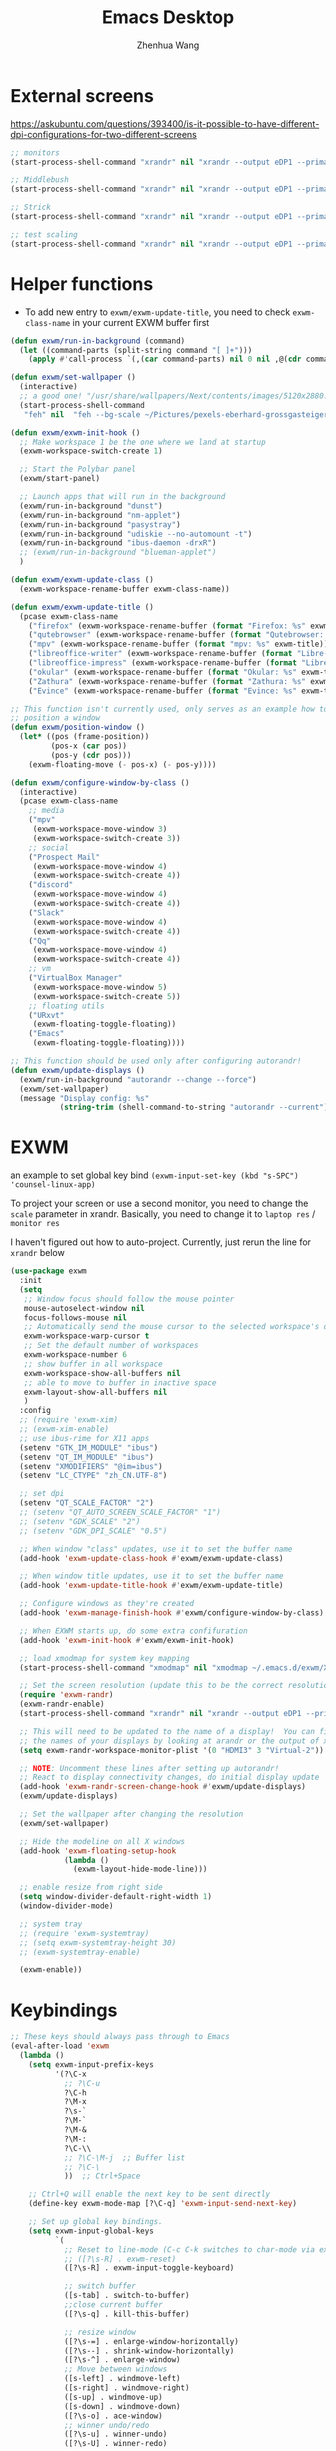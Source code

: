 #+Title: Emacs Desktop
#+AUTHOR: Zhenhua Wang
#+auto_tangle: t
#+PROPERTY: header-args+ :tangle "yes"

* External screens
https://askubuntu.com/questions/393400/is-it-possible-to-have-different-dpi-configurations-for-two-different-screens
#+begin_src emacs-lisp :tangle "no"
;; monitors
(start-process-shell-command "xrandr" nil "xrandr --output eDP1 --primary --mode 2880x1800 --pos 3840x0 --rotate normal --output DP1 --off --output DP2 --off --output HDMI1 --off --output HDMI2 --off --output HDMI3 --mode 2560x1080 --pos 0x0 --rotate normal --output VIRTUAL1 --off")

;; Middlebush
(start-process-shell-command "xrandr" nil "xrandr --output eDP1 --primary --mode 2880x1800 --pos 0x0 --rotate normal --output DP1 --off --output DP2 --off --output HDMI1 --off --output HDMI2 --off --output HDMI3 --scale 1.5x1.67 --mode 1920x1080 --pos 0x0 --rotate normal --output VIRTUAL1 --off")

;; Strick
(start-process-shell-command "xrandr" nil "xrandr --output eDP1 --primary --mode 2880x1800 --pos 0x0 --rotate normal --output DP1 --off --output DP2 --off --output HDMI1 --off --output HDMI2 --off --output HDMI3 --scale 1.5x1.5 --mode 1920x1200 --pos 0x0 --rotate normal --output VIRTUAL1 --off")

;; test scaling
(start-process-shell-command "xrandr" nil "xrandr --output eDP1 --primary --mode 2880x1800 --pos 5440x0 --rotate normal --output DP1 --off --output DP2 --off --output HDMI1 --off --output HDMI2 --off --output HDMI3 --scale 2x2 --mode 2560x1080 --pos 0x0 --rotate normal --output VIRTUAL1 --off")
#+end_src

* Helper functions
+ To add new entry to ~exwm/exwm-update-title~, you need to check ~exwm-class-name~ in your current EXWM buffer first
#+begin_src emacs-lisp
(defun exwm/run-in-background (command)
  (let ((command-parts (split-string command "[ ]+")))
    (apply #'call-process `(,(car command-parts) nil 0 nil ,@(cdr command-parts)))))

(defun exwm/set-wallpaper ()
  (interactive)
  ;; a good one! "/usr/share/wallpapers/Next/contents/images/5120x2880.png"
  (start-process-shell-command
   "feh" nil  "feh --bg-scale ~/Pictures/pexels-eberhard-grossgasteiger-1287145.jpg"))

(defun exwm/exwm-init-hook ()
  ;; Make workspace 1 be the one where we land at startup
  (exwm-workspace-switch-create 1)

  ;; Start the Polybar panel
  (exwm/start-panel)

  ;; Launch apps that will run in the background
  (exwm/run-in-background "dunst")
  (exwm/run-in-background "nm-applet")
  (exwm/run-in-background "pasystray")
  (exwm/run-in-background "udiskie --no-automount -t")
  (exwm/run-in-background "ibus-daemon -drxR")
  ;; (exwm/run-in-background "blueman-applet")
  )

(defun exwm/exwm-update-class ()
  (exwm-workspace-rename-buffer exwm-class-name))

(defun exwm/exwm-update-title ()
  (pcase exwm-class-name
    ("firefox" (exwm-workspace-rename-buffer (format "Firefox: %s" exwm-title)))
    ("qutebrowser" (exwm-workspace-rename-buffer (format "Qutebrowser: %s" exwm-title)))
    ("mpv" (exwm-workspace-rename-buffer (format "mpv: %s" exwm-title)))
    ("libreoffice-writer" (exwm-workspace-rename-buffer (format "Libre-Writer: %s" exwm-title)))
    ("libreoffice-impress" (exwm-workspace-rename-buffer (format "Libre-Slides: %s" exwm-title)))
    ("okular" (exwm-workspace-rename-buffer (format "Okular: %s" exwm-title)))
    ("Zathura" (exwm-workspace-rename-buffer (format "Zathura: %s" exwm-title)))
    ("Evince" (exwm-workspace-rename-buffer (format "Evince: %s" exwm-title)))))

;; This function isn't currently used, only serves as an example how to
;; position a window
(defun exwm/position-window ()
  (let* ((pos (frame-position))
         (pos-x (car pos))
         (pos-y (cdr pos)))
    (exwm-floating-move (- pos-x) (- pos-y))))

(defun exwm/configure-window-by-class ()
  (interactive)
  (pcase exwm-class-name
    ;; media
    ("mpv"
     (exwm-workspace-move-window 3)
     (exwm-workspace-switch-create 3))
    ;; social
    ("Prospect Mail"
     (exwm-workspace-move-window 4)
     (exwm-workspace-switch-create 4))
    ("discord"
     (exwm-workspace-move-window 4)
     (exwm-workspace-switch-create 4))
    ("Slack"
     (exwm-workspace-move-window 4)
     (exwm-workspace-switch-create 4))
    ("Qq"
     (exwm-workspace-move-window 4)
     (exwm-workspace-switch-create 4))
    ;; vm
    ("VirtualBox Manager"
     (exwm-workspace-move-window 5)
     (exwm-workspace-switch-create 5))
    ;; floating utils
    ("URxvt"
     (exwm-floating-toggle-floating))
    ("Emacs"
     (exwm-floating-toggle-floating))))

;; This function should be used only after configuring autorandr!
(defun exwm/update-displays ()
  (exwm/run-in-background "autorandr --change --force")
  (exwm/set-wallpaper)
  (message "Display config: %s"
           (string-trim (shell-command-to-string "autorandr --current"))))
#+end_src

* EXWM
an example to set global key bind ~(exwm-input-set-key (kbd "s-SPC") 'counsel-linux-app)~

To project your screen or use a second monitor, you need to change the =scale= parameter in xrandr. Basically, you need to change it to =laptop res= / =monitor res=

I haven't figured out how to auto-project. Currently, just rerun the line for =xrandr= below
#+begin_src emacs-lisp
(use-package exwm
  :init
  (setq
   ;; Window focus should follow the mouse pointer
   mouse-autoselect-window nil
   focus-follows-mouse nil
   ;; Automatically send the mouse cursor to the selected workspace's display
   exwm-workspace-warp-cursor t
   ;; Set the default number of workspaces
   exwm-workspace-number 6
   ;; show buffer in all workspace
   exwm-workspace-show-all-buffers nil
   ;; able to move to buffer in inactive space
   exwm-layout-show-all-buffers nil
   )
  :config
  ;; (require 'exwm-xim)
  ;; (exwm-xim-enable)
  ;; use ibus-rime for X11 apps
  (setenv "GTK_IM_MODULE" "ibus")
  (setenv "QT_IM_MODULE" "ibus")
  (setenv "XMODIFIERS" "@im=ibus")
  (setenv "LC_CTYPE" "zh_CN.UTF-8")

  ;; set dpi
  (setenv "QT_SCALE_FACTOR" "2")
  ;; (setenv "QT_AUTO_SCREEN_SCALE_FACTOR" "1")
  ;; (setenv "GDK_SCALE" "2")
  ;; (setenv "GDK_DPI_SCALE" "0.5")

  ;; When window "class" updates, use it to set the buffer name
  (add-hook 'exwm-update-class-hook #'exwm/exwm-update-class)

  ;; When window title updates, use it to set the buffer name
  (add-hook 'exwm-update-title-hook #'exwm/exwm-update-title)

  ;; Configure windows as they're created
  (add-hook 'exwm-manage-finish-hook #'exwm/configure-window-by-class)

  ;; When EXWM starts up, do some extra confifuration
  (add-hook 'exwm-init-hook #'exwm/exwm-init-hook)

  ;; load xmodmap for system key mapping
  (start-process-shell-command "xmodmap" nil "xmodmap ~/.emacs.d/exwm/Xmodmap")

  ;; Set the screen resolution (update this to be the correct resolution for your screen!)
  (require 'exwm-randr)
  (exwm-randr-enable)
  (start-process-shell-command "xrandr" nil "xrandr --output eDP1 --primary --mode 2880x1800 --pos 0x0 --rotate normal --output DP1 --off --output DP2 --off --output HDMI1 --off --output HDMI2 --off --output HDMI3 --scale 1.5x1.5 --mode 1920x1080 --pos 0x0 --rotate normal --output VIRTUAL1 --off")

  ;; This will need to be updated to the name of a display!  You can find
  ;; the names of your displays by looking at arandr or the output of xrandr
  (setq exwm-randr-workspace-monitor-plist '(0 "HDMI3" 3 "Virtual-2"))

  ;; NOTE: Uncomment these lines after setting up autorandr!
  ;; React to display connectivity changes, do initial display update
  (add-hook 'exwm-randr-screen-change-hook #'exwm/update-displays)
  (exwm/update-displays)

  ;; Set the wallpaper after changing the resolution
  (exwm/set-wallpaper)

  ;; Hide the modeline on all X windows
  (add-hook 'exwm-floating-setup-hook
            (lambda ()
              (exwm-layout-hide-mode-line)))

  ;; enable resize from right side
  (setq window-divider-default-right-width 1)
  (window-divider-mode)

  ;; system tray
  ;; (require 'exwm-systemtray)
  ;; (setq exwm-systemtray-height 30)
  ;; (exwm-systemtray-enable)

  (exwm-enable))
#+end_src

* Keybindings
#+begin_src emacs-lisp
;; These keys should always pass through to Emacs
(eval-after-load 'exwm
  (lambda ()
    (setq exwm-input-prefix-keys
          '(?\C-x
            ;; ?\C-u
            ?\C-h
            ?\M-x
            ?\s-`
            ?\M-`
            ?\M-&
            ?\M-:
            ?\C-\\
            ;; ?\C-\M-j  ;; Buffer list
            ;; ?\C-\
            ))  ;; Ctrl+Space

    ;; Ctrl+Q will enable the next key to be sent directly
    (define-key exwm-mode-map [?\C-q] 'exwm-input-send-next-key)

    ;; Set up global key bindings.
    (setq exwm-input-global-keys
          `(
            ;; Reset to line-mode (C-c C-k switches to char-mode via exwm-input-release-keyboard)
            ;; ([?\s-R] . exwm-reset)
            ([?\s-R] . exwm-input-toggle-keyboard)

            ;; switch buffer
            ([s-tab] . switch-to-buffer)
            ;;close current buffer
            ([?\s-q] . kill-this-buffer)

            ;; resize window
            ([?\s-=] . enlarge-window-horizontally)
            ([?\s--] . shrink-window-horizontally)
            ([?\s-^] . enlarge-window)
            ;; Move between windows
            ([s-left] . windmove-left)
            ([s-right] . windmove-right)
            ([s-up] . windmove-up)
            ([s-down] . windmove-down)
            ([?\s-o] . ace-window)
            ;; winner undo/redo
            ([?\s-u] . winner-undo)
            ([?\s-U] . winner-redo)

            ;; Launch applications via shell command
            ([?\s-&] . (lambda (command)
                         (interactive (list (read-shell-command "$ ")))
                         (start-process-shell-command command nil command)))

            ;; ([?\s-\ ] . counsel-linux-app)
            ([?\s-\ ] . (lambda ()
                          (interactive)
                          (call-process-shell-command "rofi -show"))) ;; interestingly, start-process-shell-command isn't working in this case

            ;; 's-N': Switch to certain workspace with Super (Win) plus a number key (0 - 9)
            ,@(mapcar (lambda (i)
                        `(,(kbd (format "M-s-%d" i)) .
                          (lambda ()
                            (interactive)
                            (exwm-workspace-switch-create ,i))))
                      (number-sequence 0 9))))

    (exwm-input-set-key (kbd "<XF86LaunchA>") 'exwm-workspace-switch)
    (exwm-input-set-key (kbd "s-i") 'zw/get-system-info)
    (exwm-input-set-key (kbd "s-e") 'zw/show-eshell)
    ;; projectile find file
    (exwm-input-set-key (kbd "s-p") 'counsel-projectile-switch-project)

    (defun zw/show-urxvt ()
      (interactive)
      (start-process-shell-command "urxvt" nil "urxvt"))
    (exwm-input-set-key (kbd "C-s-t") 'zw/show-urxvt)

    ;; unbind keys in EXWM line-mode

    ))
#+end_src

* Desktop-environment
In order to capture the key-binding globally, we need to call ~exwm-input-set-key~.

#+begin_src emacs-lisp
(use-package desktop-environment
  :after exwm
  :config (desktop-environment-mode)
  :custom
  (desktop-environment-brightness-small-increment "2%+")
  (desktop-environment-brightness-small-decrement "2%-")
  (desktop-environment-brightness-normal-increment "5%+")
  (desktop-environment-brightness-normal-decrement "5%-")
  (desktop-environment-keyboard-backlight-normal-increment 70)
  (desktop-environment-keyboard-backlight-normal-decrement -70)
  :config
  (exwm-input-set-key (kbd "<XF86KbdBrightnessUp>") 'desktop-environment-keyboard-backlight-increment)
  (exwm-input-set-key (kbd "<XF86KbdBrightnessDown>") 'desktop-environment-keyboard-backlight-decrement)
  (exwm-input-set-key (kbd "<XF86MonBrightnessUp>") 'desktop-environment-brightness-increment)
  (exwm-input-set-key (kbd "<XF86MonBrightnessDown>") 'desktop-environment-brightness-decrement)
  (exwm-input-set-key (kbd "<XF86AudioRaiseVolume>") 'desktop-environment-volume-increment)
  (exwm-input-set-key (kbd "<XF86MonBrightnessDown>") 'desktop-environment-volume-decrement)
  (exwm-input-set-key (kbd "<XF86AudioMute>") 'desktop-environment-toggle-mute)
  (exwm-input-set-key (kbd "C-s-5") '(lambda ()
                                       (interactive)
                                       (desktop-environment-screenshot)
                                       (sleep-for 0.2)
                                       (start-process-shell-command "notify-send" nil "notify-send \"screenshot taken!\"")))
  (exwm-input-set-key (kbd "C-s-4") 'desktop-environment-screenshot-part))
#+end_src

* Polybar
#+begin_src emacs-lisp
(defvar exwm/polybar-process nil
  "Holds the process of the running Polybar instance, if any")

(defun exwm/kill-panel ()
  (interactive)
  (when exwm/polybar-process
    (ignore-errors
      (kill-process exwm/polybar-process)))
  (setq exwm/polybar-process nil))

(defun exwm/start-panel ()
  (interactive)
  (exwm/kill-panel)
  (setq exwm/polybar-process (start-process-shell-command "polybar" nil "polybar panel")))

(defun exwm/send-polybar-hook (module-name hook-index)
  (start-process-shell-command "polybar-msg" nil (format "polybar-msg hook %s %s" module-name hook-index)))

(defun exwm/send-polybar-exwm-workspace ()
  (exwm/send-polybar-hook "exwm-workspace" 1))

;; Update panel indicator when workspace changes
(add-hook 'exwm-workspace-switch-hook #'exwm/send-polybar-exwm-workspace)
#+end_src

This change workspace number to icons. I don't plan to use it for now
#+begin_src emacs-lisp
;; chinese
(use-package chinese-number
  :disabled
  :config
  (setq chinese-number--use-lowercase t))

(defun exwm/polybar-exwm-workspace-chinese ()
  (car (last (split-string (chinese-number--convert-arabic-to-chinese
                       exwm-workspace-current-index)))))

;; roman
(defun exwm/polybar-exwm-workspace-roman ()
  (pcase exwm-workspace-current-index
    (0 "N")
    (1 "I")
    (2 "II")
    (3 "III")
    (4 "IV")
    (5 "V")))
#+end_src
* Notifications

For some reason (it is very likely that my emacs is not compiled with dbus support), my dunst won't work with ~exec dbus-launch -exit-with-session emacs~. It said it cannot connect to Dbus. I guess it's because the option ~-exit-with-session~ create a temporary Dbus that dunst cannot connect to. After removing this option from ~start-exwm.sh~, everything works fine.

#+begin_src emacs-lisp
(defun exwm/dunstctl (command)
  (start-process-shell-command "dunstctl" nil (concat "dunstctl " command)))

(exwm-input-set-key (kbd "s-n") (lambda () (interactive) (exwm/dunstctl "close-all")))
(exwm-input-set-key (kbd "s-m") (lambda () (interactive) (exwm/dunstctl "history-pop")))
#+end_src

** TODO Send system info as notification
#+begin_src emacs-lisp
(defun zw/battery-status ()
  "Outputs the battery percentage from acpi."
  (let  ((battery-percent  (replace-regexp-in-string 
                            ".*?\\([0-9.]+\\)%.*" "\\1%"
                            (battery))))
    (floor (string-to-number battery-percent))))

;; I messed up with pcase..
(defun zw/battery-status-icon (battery-percent)
  "Outputs icon based the battery percentage from acpi."
  (cond 
   ((<= battery-percent 10) "")
   ((<= battery-percent 20) "")
   ((<= battery-percent 30) "")
   ((<= battery-percent 40) "")
   ((<= battery-percent 50) "")
   ((<= battery-percent 60) "")
   ((<= battery-percent 70) "")
   ((<= battery-percent 80) "")
   ((<= battery-percent 95) "")
   ((> battery-percent 95)  "")))

;; acpi not working for tempurature
(defun zw/temperature ()
  (replace-regexp-in-string
   ".*? \\([0-9\.]+\\) .*" "Temp: \\1°C "
   (substring (shell-command-to-string "acpi -t") 0 -1)))

(defun zw/get-system-info ()
  (interactive)
  (let ((battery-percent (zw/battery-status)))
    (start-process-shell-command "notify-send" nil
                                 (format "notify-send \"%s: %s%%\n: %s\""
                                         (zw/battery-status-icon battery-percent)
                                         battery-percent
                                         (format-time-string "%I:%M %p" (current-time))))))

#+end_src

#+RESULTS:
: zw/get-system-info

* Issues
+ EXWM would raise a wierd index error when using OKular for pdf reading/editing
